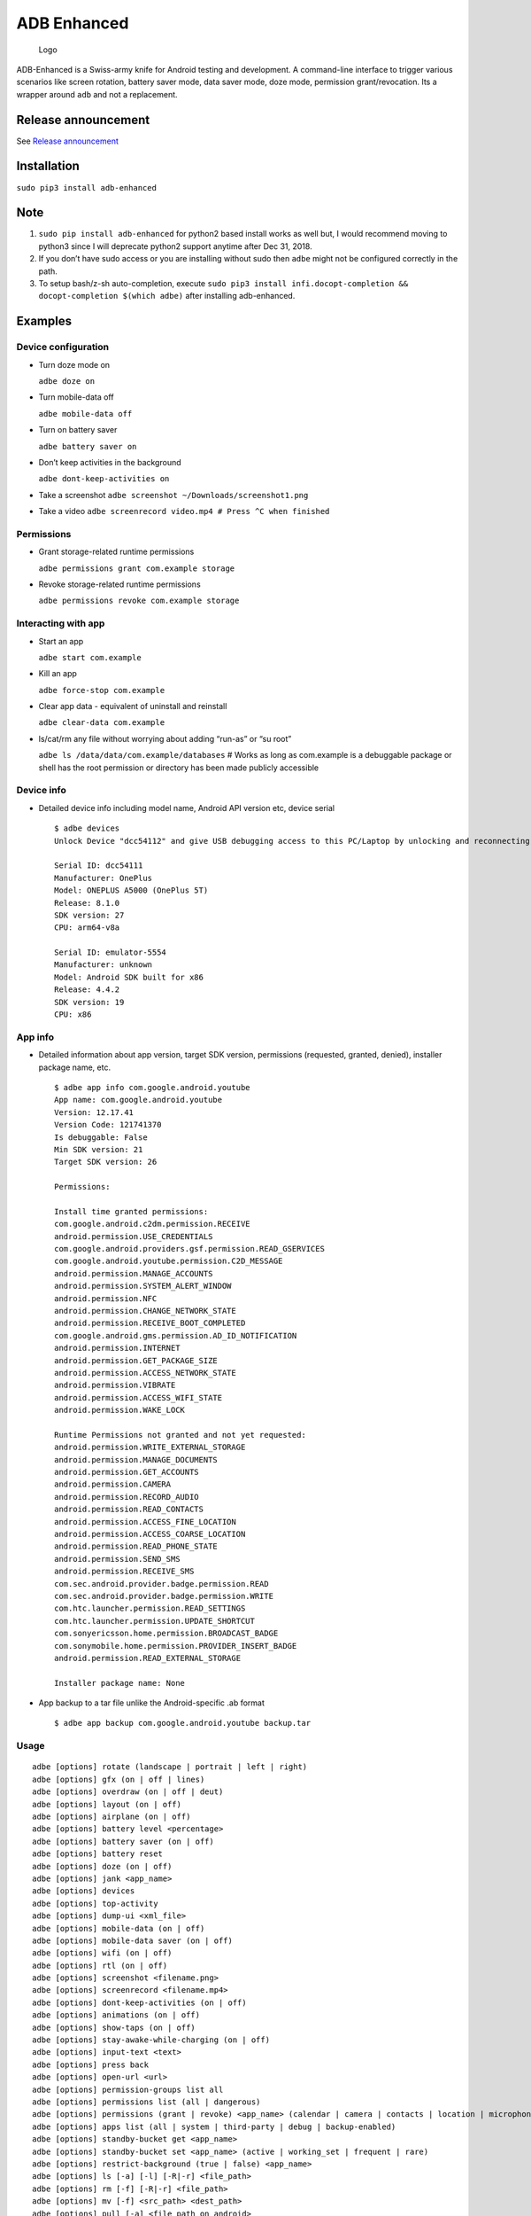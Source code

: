 ADB Enhanced |Downloads| |PyPI version|
=======================================

|LintPython2| |LintPython3| |InstallAdbeTest|

|AdbeUnitTestsPython3| |AdbeInstallTestsPython3|
|AdbeUnitTestsPython3Scheduled|

.. figure:: docs/logo.png
   :alt: Logo

   Logo

ADB-Enhanced is a Swiss-army knife for Android testing and development.
A command-line interface to trigger various scenarios like screen
rotation, battery saver mode, data saver mode, doze mode, permission
grant/revocation. Its a wrapper around ``adb`` and not a replacement.

Release announcement
--------------------

See `Release
announcement <https://ashishb.net/tech/introducing-adb-enhanced-a-swiss-army-knife-for-android-development/>`__

Installation
------------

``sudo pip3 install adb-enhanced``

Note
----

1. ``sudo pip install adb-enhanced`` for python2 based install works as
   well but, I would recommend moving to python3 since I will deprecate
   python2 support anytime after Dec 31, 2018.
2. If you don’t have sudo access or you are installing without sudo then
   ``adbe`` might not be configured correctly in the path.
3. To setup bash/z-sh auto-completion, execute
   ``sudo pip3 install infi.docopt-completion && docopt-completion $(which adbe)``
   after installing adb-enhanced.

Examples
--------

Device configuration
~~~~~~~~~~~~~~~~~~~~

-  Turn doze mode on

   ``adbe doze on``

-  Turn mobile-data off

   ``adbe mobile-data off``

-  Turn on battery saver

   ``adbe battery saver on``

-  Don’t keep activities in the background

   ``adbe dont-keep-activities on``

-  Take a screenshot ``adbe screenshot ~/Downloads/screenshot1.png``

-  Take a video ``adbe screenrecord video.mp4 # Press ^C when finished``

Permissions
~~~~~~~~~~~

-  Grant storage-related runtime permissions

   ``adbe permissions grant com.example storage``

-  Revoke storage-related runtime permissions

   ``adbe permissions revoke com.example storage``

Interacting with app
~~~~~~~~~~~~~~~~~~~~

-  Start an app

   ``adbe start com.example``

-  Kill an app

   ``adbe force-stop com.example``

-  Clear app data - equivalent of uninstall and reinstall

   ``adbe clear-data com.example``

-  ls/cat/rm any file without worrying about adding “run-as” or “su
   root”

   ``adbe ls /data/data/com.example/databases`` # Works as long as
   com.example is a debuggable package or shell has the root permission
   or directory has been made publicly accessible

Device info
~~~~~~~~~~~

-  Detailed device info including model name, Android API version etc,
   device serial

   ::

      $ adbe devices
      Unlock Device "dcc54112" and give USB debugging access to this PC/Laptop by unlocking and reconnecting the device. More info about this device: "unauthorized usb:339869696X transport_id:17"

      Serial ID: dcc54111
      Manufacturer: OnePlus
      Model: ONEPLUS A5000 (OnePlus 5T)
      Release: 8.1.0
      SDK version: 27
      CPU: arm64-v8a

      Serial ID: emulator-5554
      Manufacturer: unknown
      Model: Android SDK built for x86
      Release: 4.4.2
      SDK version: 19
      CPU: x86

App info
~~~~~~~~

-  Detailed information about app version, target SDK version,
   permissions (requested, granted, denied), installer package name,
   etc.

   ::

      $ adbe app info com.google.android.youtube
      App name: com.google.android.youtube
      Version: 12.17.41
      Version Code: 121741370
      Is debuggable: False
      Min SDK version: 21
      Target SDK version: 26

      Permissions:

      Install time granted permissions:
      com.google.android.c2dm.permission.RECEIVE
      android.permission.USE_CREDENTIALS
      com.google.android.providers.gsf.permission.READ_GSERVICES
      com.google.android.youtube.permission.C2D_MESSAGE
      android.permission.MANAGE_ACCOUNTS
      android.permission.SYSTEM_ALERT_WINDOW
      android.permission.NFC
      android.permission.CHANGE_NETWORK_STATE
      android.permission.RECEIVE_BOOT_COMPLETED
      com.google.android.gms.permission.AD_ID_NOTIFICATION
      android.permission.INTERNET
      android.permission.GET_PACKAGE_SIZE
      android.permission.ACCESS_NETWORK_STATE
      android.permission.VIBRATE
      android.permission.ACCESS_WIFI_STATE
      android.permission.WAKE_LOCK

      Runtime Permissions not granted and not yet requested:
      android.permission.WRITE_EXTERNAL_STORAGE
      android.permission.MANAGE_DOCUMENTS
      android.permission.GET_ACCOUNTS
      android.permission.CAMERA
      android.permission.RECORD_AUDIO
      android.permission.READ_CONTACTS
      android.permission.ACCESS_FINE_LOCATION
      android.permission.ACCESS_COARSE_LOCATION
      android.permission.READ_PHONE_STATE
      android.permission.SEND_SMS
      android.permission.RECEIVE_SMS
      com.sec.android.provider.badge.permission.READ
      com.sec.android.provider.badge.permission.WRITE
      com.htc.launcher.permission.READ_SETTINGS
      com.htc.launcher.permission.UPDATE_SHORTCUT
      com.sonyericsson.home.permission.BROADCAST_BADGE
      com.sonymobile.home.permission.PROVIDER_INSERT_BADGE
      android.permission.READ_EXTERNAL_STORAGE

      Installer package name: None

-  App backup to a tar file unlike the Android-specific .ab format

   ::

      $ adbe app backup com.google.android.youtube backup.tar

Usage
~~~~~

::

   adbe [options] rotate (landscape | portrait | left | right)
   adbe [options] gfx (on | off | lines)
   adbe [options] overdraw (on | off | deut)
   adbe [options] layout (on | off)
   adbe [options] airplane (on | off)
   adbe [options] battery level <percentage>
   adbe [options] battery saver (on | off)
   adbe [options] battery reset
   adbe [options] doze (on | off)
   adbe [options] jank <app_name>
   adbe [options] devices
   adbe [options] top-activity
   adbe [options] dump-ui <xml_file>
   adbe [options] mobile-data (on | off)
   adbe [options] mobile-data saver (on | off)
   adbe [options] wifi (on | off)
   adbe [options] rtl (on | off)
   adbe [options] screenshot <filename.png>
   adbe [options] screenrecord <filename.mp4>
   adbe [options] dont-keep-activities (on | off)
   adbe [options] animations (on | off)
   adbe [options] show-taps (on | off)
   adbe [options] stay-awake-while-charging (on | off)
   adbe [options] input-text <text>
   adbe [options] press back
   adbe [options] open-url <url>
   adbe [options] permission-groups list all
   adbe [options] permissions list (all | dangerous)
   adbe [options] permissions (grant | revoke) <app_name> (calendar | camera | contacts | location | microphone | phone | sensors | sms | storage)
   adbe [options] apps list (all | system | third-party | debug | backup-enabled)
   adbe [options] standby-bucket get <app_name>
   adbe [options] standby-bucket set <app_name> (active | working_set | frequent | rare)
   adbe [options] restrict-background (true | false) <app_name>
   adbe [options] ls [-a] [-l] [-R|-r] <file_path>
   adbe [options] rm [-f] [-R|-r] <file_path>
   adbe [options] mv [-f] <src_path> <dest_path>
   adbe [options] pull [-a] <file_path_on_android>
   adbe [options] pull [-a] <file_path_on_android> <file_path_on_machine>
   adbe [options] push <file_path_on_machine> <file_path_on_android>
   adbe [options] cat <file_path>
   adbe [options] start <app_name>
   adbe [options] stop <app_name>
   adbe [options] restart <app_name>
   adbe [options] force-stop <app_name>
   adbe [options] clear-data <app_name>
   adbe [options] app info <app_name>
   adbe [options] app path <app_name>
   adbe [options] app signature <app_name>
   adbe [options] app backup <app_name> [<backup_tar_file_path>]
   adbe [options] install <file_path>
   adbe [options] uninstall <app_name>
   adbe [options] screen (on | off | toggle)

Options
~~~~~~~

::

   -e, --emulator          directs the command to the only running emulator
   -d, --device            directs the command to the only connected "USB" device
   -s, --serial SERIAL     directs the command to the device or emulator with the given serial number or qualifier.
                           Overrides ANDROID_SERIAL environment variable.
   -l                      For long list format, only valid for "ls" command
   -R                      For recursive directory listing, only valid for "ls" and "rm" command
   -r                      For delete file, only valid for "ls" and "rm" command
   -f                      For forced deletion of a file, only valid for "rm" command
   -v, --verbose           Verbose mode

Python3 migration timeline
--------------------------

-  Nov 27, 2017 - Code is Python3 compatible
-  Jan 18, 2018 - pip (python package manager) has the updated version
   which is Python3 compatible
-  Nov 15, 2018 - Python2 based installation discouraged. Python3 is
   recommended.
-  Dec 31, 2018 - Python2 will not be officially supported after Dec 31,
   2018.
-  May 7, 2020 - Python2 no longer works with the current master branch

Testing
-------

::

   make lint
   make test_python2
   make test_python3

Release a new build
-------------------

A new build can be released using
```release/release.py`` <https://github.com/ashishb/adb-enhanced/blob/master/release/release.py>`__
script. Build a test release via ``make release_debug``. Build a
production release via ``make release_production``

Updating docs for ReadTheDocs
-----------------------------

``pandoc --from=markdown --to=rst --output=docs/README.rst README.md && cd docs && make html``
You will have to do ``brew install pandoc`` if you are missing pandoc.

Note: The inspiration of this project came from
`android-scripts <https://github.com/dhelleberg/android-scripts>`__.

.. |Downloads| image:: http://pepy.tech/badge/adb-enhanced
   :target: http://pepy.tech/project/adb-enhanced
.. |PyPI version| image:: https://badge.fury.io/py/adb-enhanced.svg
   :target: https://badge.fury.io/py/adb-enhanced
.. |LintPython2| image:: https://github.com/ashishb/adb-enhanced/workflows/LintPython2/badge.svg
.. |LintPython3| image:: https://github.com/ashishb/adb-enhanced/workflows/LintPython3/badge.svg
.. |InstallAdbeTest| image:: https://github.com/ashishb/adb-enhanced/workflows/InstallAdbeTest/badge.svg
.. |AdbeUnitTestsPython3| image:: https://github.com/ashishb/adb-enhanced/workflows/AdbeUnitTestsPython3/badge.svg
.. |AdbeInstallTestsPython3| image:: https://github.com/ashishb/adb-enhanced/workflows/AdbeInstallTestsPython3/badge.svg
.. |AdbeUnitTestsPython3Scheduled| image:: https://github.com/ashishb/adb-enhanced/workflows/AdbeUnitTestsPython3Scheduled/badge.svg
